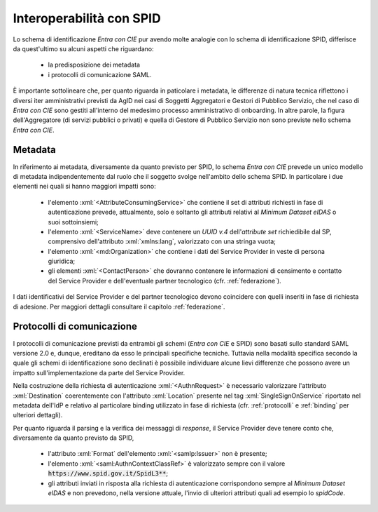 .. _ciespid:

===========================
Interoperabilità con SPID
===========================

.. role:: xml(code)
  :language: xml

Lo schema di identificazione *Entra con CIE* pur avendo molte analogie con lo schema di identificazione SPID, differisce da quest'ultimo su alcuni aspetti che riguardano:

    - la predisposizione dei metadata 
    - i protocolli di comunicazione SAML.

È importante sottolineare che, per quanto riguarda in paticolare i metadata, le differenze di natura tecnica riflettono i diversi iter amministrativi previsti da AgID nei casi di Soggetti Aggregatori e Gestori di Pubblico Servizio, che nel caso di *Entra con CIE* sono gestiti all'interno del medesimo processo amministrativo di onboarding. In altre parole, la figura dell'Aggregatore (di servizi pubblici o privati) e quella di Gestore di Pubblico Servizio non sono previste nello schema *Entra con CIE*. 

---------
Metadata 
---------

In riferimento ai metadata, diversamente da quanto previsto per SPID, lo schema *Entra con CIE* prevede un unico modello di metadata indipendentemente dal ruolo che il soggetto svolge nell'ambito dello schema SPID. In particolare i due elementi nei quali si hanno maggiori impatti sono:

    - l'elemento :xml:`<AttributeConsumingService>` che contiene il set di attributi richiesti in fase di autenticazione prevede, attualmente, solo e soltanto gli attributi relativi al *Minimum Dataset eIDAS* o suoi sottoinsiemi;
    - l'elemento :xml:`<ServiceName>` deve contenere un *UUID v.4* dell'*attribute set* richiedibile dal SP, comprensivo dell'attributo :xml:`xmlns:lang`, valorizzato con una stringa vuota;
    - l'elemento :xml:`<md:Organization>` che contiene i dati del Service Provider in veste di persona giuridica;
    - gli elementi :xml:`<ContactPerson>` che dovranno contenere le informazioni di censimento e contatto del Service Provider e dell'eventuale partner tecnologico (cfr. :ref:`federazione`).

I dati identificativi del Service Provider e del partner tecnologico devono coincidere con quelli inseriti in fase di richiesta di adesione. Per maggiori dettagli consultare il capitolo :ref:`federazione`. 


----------------------------
Protocolli di comunicazione
----------------------------

I protocolli di comunicazione previsti da entrambi gli schemi (*Entra con CIE* e SPID) sono basati sullo standard SAML versione 2.0 e, dunque, ereditano da esso le principali specifiche tecniche. Tuttavia nella modalità specifica secondo la quale gli schemi di identificazione sono declinati è possibile individuare alcune lievi differenze che possono avere un impatto sull'implementazione da parte del Service Provider. 

Nella costruzione della richiesta di autenticazione :xml:`<AuthnRequest>` è necessario valorizzare l'attributo :xml:`Destination` coerentemente con l'attributo :xml:`Location` presente nel tag :xml:`SingleSignOnService` riportato nel metadata dell'IdP e relativo al particolare binding utilizzato in fase di richiesta (cfr. :ref:`protocolli` e :ref:`binding` per ulteriori dettagli). 

Per quanto riguarda il parsing e la verifica dei messaggi di *response*, il Service Provider deve tenere conto che, diversamente da quanto previsto da SPID,

    - l'attributo :xml:`Format` dell'elemento :xml:`<samlp:Issuer>` non è presente;
    - l'elemento :xml:`<saml:AuthnContextClassRef>` è valorizzato sempre con il valore :code:`https://www.spid.gov.it/SpidL3**`;
    - gli attributi inviati in risposta alla richiesta di autenticazione corrispondono sempre al *Minimum Dataset eIDAS* e non prevedono, nella versione attuale, l'invio di ulteriori attributi quali ad esempio lo *spidCode*. 
